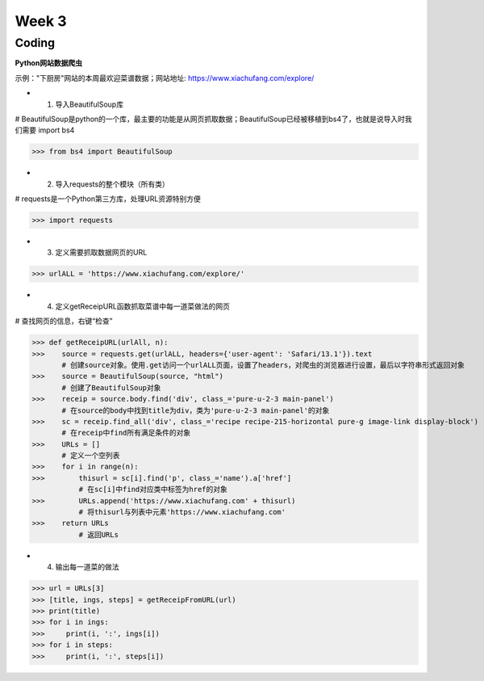 Week 3
=====
Coding
------------
**Python网站数据爬虫**

示例："下厨房"网站的本周最欢迎菜谱数据；网站地址: https://www.xiachufang.com/explore/

* 1. 导入BeautifulSoup库

# BeautifulSoup是python的一个库，最主要的功能是从网页抓取数据；BeautifulSoup已经被移植到bs4了，也就是说导入时我们需要 import bs4

>>> from bs4 import BeautifulSoup

* 2. 导入requests的整个模块（所有类）

# requests是一个Python第三方库，处理URL资源特别方便

>>> import requests

* 3. 定义需要抓取数据网页的URL

>>> urlALL = 'https://www.xiachufang.com/explore/'

* 4. 定义getReceipURL函数抓取菜谱中每一道菜做法的网页

# 查找网页的信息，右键“检查”

>>> def getReceipURL(urlAll, n):
>>>    source = requests.get(urlALL, headers={'user-agent': 'Safari/13.1'}).text
       # 创建source对象。使用.get访问一个urlALL页面，设置了headers，对爬虫的浏览器进行设置，最后以字符串形式返回对象
>>>    source = BeautifulSoup(source, "html")
       # 创建了BeautifulSoup对象
>>>    receip = source.body.find('div', class_='pure-u-2-3 main-panel')
       # 在source的body中找到title为div，类为'pure-u-2-3 main-panel'的对象
>>>    sc = receip.find_all('div', class_='recipe recipe-215-horizontal pure-g image-link display-block')
       # 在receip中find所有满足条件的对象
>>>    URLs = []
       # 定义一个空列表
>>>    for i in range(n):
>>>        thisurl = sc[i].find('p', class_='name').a['href']
           # 在sc[i]中find对应类中标签为href的对象
>>>        URLs.append('https://www.xiachufang.com' + thisurl)
           # 将thisurl与列表中元素'https://www.xiachufang.com'
>>>    return URLs
           # 返回URLs
           
* 4. 输出每一道菜的做法

>>> url = URLs[3]
>>> [title, ings, steps] = getReceipFromURL(url)
>>> print(title)
>>> for i in ings:
>>>     print(i, ':', ings[i])
>>> for i in steps:
>>>     print(i, ':', steps[i])


